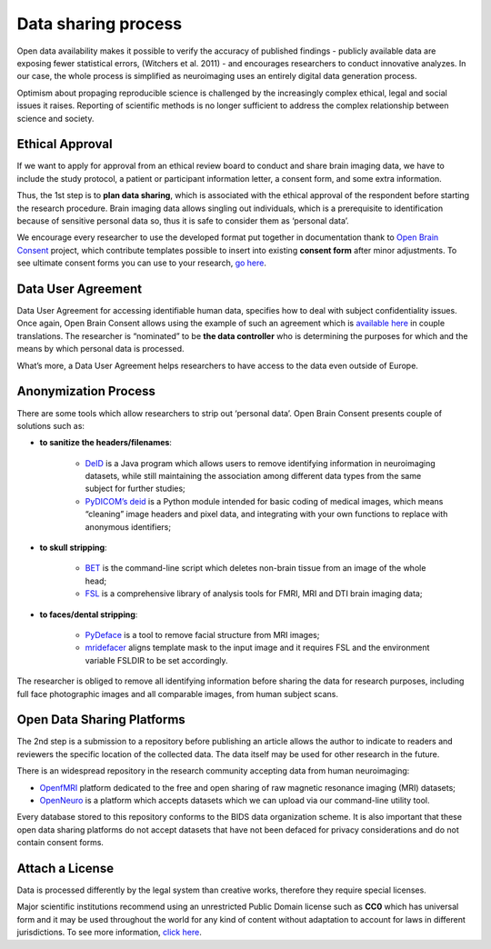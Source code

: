 *********************
Data sharing process
*********************

Open data availability makes it possible to verify the accuracy of published findings - publicly available data are exposing fewer statistical errors, (Witchers et al. 2011) - and encourages researchers to conduct innovative analyzes. In our case, the whole process is simplified as neuroimaging uses an entirely digital data generation process. 

Optimism about propaging reproducible science is challenged by the increasingly complex ethical, legal and social issues it raises. Reporting of scientific methods is no longer sufficient to address the complex relationship between science and society.


Ethical Approval
-------------------

If we want to apply for approval from an ethical review board to conduct and share brain imaging data, we have to include the study protocol, a patient or participant information letter, a consent form, and some extra information. 

Thus, the 1st step is to **plan data sharing**, which is associated with the ethical approval of the respondent before starting the research procedure. Brain imaging data allows singling out individuals, which is a prerequisite to identification because of sensitive personal data so, thus it is safe to consider them as ‘personal data’.

We encourage every researcher to use the developed format put together in documentation thank to `Open Brain Consent <https://open-brain-consent.readthedocs.io/en/stable/index.html>`_ project, which contribute templates possible to insert into existing **consent form** after minor adjustments. To see ultimate consent forms you can use to your research, `go here <https://open-brain-consent.readthedocs.io/en/latest/ultimate.html>`_.


Data User Agreement 
---------------------

Data User Agreement for accessing identifiable human data, specifies how to deal with subject confidentiality issues. Once again, Open Brain Consent allows using the example of such an agreement which is `available here <using the model of such an agreement>`_ in couple translations. The researcher is “nominated” to be **the data controller** who is determining the purposes for which and the means by which personal data is processed.

What’s more, a Data User Agreement helps researchers to have access to the data even outside of Europe.

Anonymization Process
----------------------

There are some tools which allow researchers to strip out ‘personal data’. Open Brain Consent presents couple of solutions such as:

- **to sanitize the headers/filenames**:

    * `DeID <https://www.nitrc.org/projects/de-identification>`_ is a Java program which allows users to remove identifying information in neuroimaging datasets, while still maintaining the association among different data types from the same subject for further studies;
    * `PyDICOM’s deid <https://github.com/pydicom/pydicom>`_ is a Python module intended for basic coding of medical images, which means “cleaning” image headers and pixel data, and integrating with your own functions to replace with anonymous identifiers;

- **to skull stripping**:

    * `BET <https://fsl.fmrib.ox.ac.uk/fsl/fslwiki/BET/UserGuide>`_ is the command-line script which deletes non-brain tissue from an image of the whole head;
    * `FSL <https://fsl.fmrib.ox.ac.uk/fsl/fslwiki/FslInstallation>`_ is a comprehensive library of analysis tools for FMRI, MRI and DTI brain imaging data;

- **to faces/dental stripping**:

    * `PyDeface <https://github.com/poldracklab/pydeface>`_ is a tool to remove facial structure from MRI images;
    * `mridefacer <https://github.com/mih/mridefacer>`_ aligns template mask to the input image and it requires FSL and the environment variable FSLDIR to be set accordingly.

The researcher is obliged to remove all identifying information before sharing the data for research purposes, including full face photographic images and all comparable images, from human subject scans.

Open Data Sharing Platforms
----------------------------

The 2nd step is a submission to a repository before publishing an article allows the author to indicate to readers and reviewers the specific location of the collected data. The data itself may be used for other research in the future. 

There is an widespread repository in the research community accepting data from human neuroimaging: 

* `OpenfMRI <http://openfmri.org/>`_ platform dedicated to the free and open sharing of raw magnetic resonance imaging (MRI) datasets; 
* `OpenNeuro <https://openneuro.org/>`_ is a platform which accepts datasets which we can upload via our command-line utility tool.

Every database stored to this repository conforms to the BIDS data organization scheme. It is also important that these open data sharing platforms do not accept datasets that have not been defaced for privacy considerations and do not contain consent forms.

Attach a License
----------------------

Data is processed differently by the legal system than creative works, therefore they require special licenses. 

Major scientific institutions recommend using an unrestricted Public Domain license such as **CC0** which has universal form and it may be used throughout the world for any kind of content without adaptation to account for laws in different jurisdictions. To see more information, `click here <https://creativecommons.org/share-your-work/public-domain/cc0/>`__.
